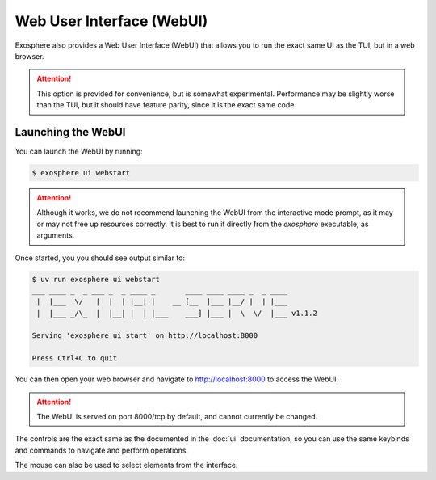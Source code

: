 Web User Interface (WebUI)
==========================

Exosphere also provides a Web User Interface (WebUI) that allows you to
run the exact same UI as the TUI, but in a web browser.

.. attention::

    This option is provided for convenience, but is somewhat experimental.
    Performance may be slightly worse than the TUI, but it should have
    feature parity, since it is the exact same code.

Launching the WebUI
-------------------

You can launch the WebUI by running:

.. code-block:: shell

    $ exosphere ui webstart

.. attention::

    Although it works, we do not recommend launching the WebUI from the
    interactive mode prompt, as it may or may not free up resources
    correctly. It is best to run it directly from the `exosphere`
    executable, as arguments.


Once started, you you should see output similar to:

.. code-block:: shell

    $ uv run exosphere ui webstart
    ___ ____ _  _ ___ _  _ ____ _       ____ ____ ____ _  _ ____
     |  |___  \/   |  |  | |__| |    __ [__  |___ |__/ |  | |___
     |  |___ _/\_  |  |__| |  | |___    ___] |___ |  \  \/  |___ v1.1.2

    Serving 'exosphere ui start' on http://localhost:8000

    Press Ctrl+C to quit

You can then open your web browser and navigate to `http://localhost:8000`_
to access the WebUI.

.. attention::

    The WebUI is served on port 8000/tcp by default, and cannot currently
    be changed.

.. image:: /_static/webui_sample.png
   :alt: Example of Exosphere WebUI

The controls are the exact same as the documented in the :doc:`ui` documentation, so you can
use the same keybinds and commands to navigate and perform operations.

The mouse can also be used to select elements from the interface.

.. _http://localhost:8000: http://localhost:8000